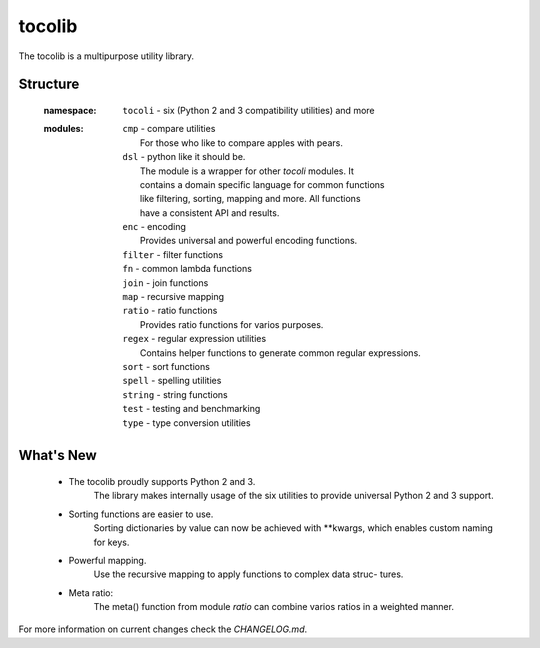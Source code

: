 tocolib
=======

The tocolib is a multipurpose utility library.


Structure
---------

    :namespace:

        |   ``tocoli``  - six (Python 2 and 3 compatibility utilities) and more

    :modules:


        |   ``cmp``     - compare utilities
        |               For those who like to compare apples with pears.

        |    ``dsl``    - python like it should be.
        |               The module is a wrapper for other `tocoli` modules. It
        |               contains a domain specific language for common functions
        |               like filtering, sorting, mapping and more. All functions
        |               have a consistent API and results.

        |   ``enc``     - encoding
        |               Provides universal and powerful encoding functions.

        |   ``filter`` - filter functions

        |   ``fn``     - common lambda functions

        |   ``join``   - join functions

        |   ``map``    - recursive mapping

        |   ``ratio``  - ratio functions
        |              Provides ratio functions for varios purposes.

        |   ``regex``  - regular expression utilities
        |              Contains helper functions to generate common regular expressions.

        |   ``sort``   - sort functions

        |   ``spell``  - spelling utilities

        |   ``string`` - string functions

        |   ``test``   - testing and benchmarking

        |   ``type``   - type conversion utilities


What's New
----------

    * The tocolib proudly supports Python 2 and 3.
        The library makes internally usage of the six utilities to provide
        universal Python 2 and 3 support.

    * Sorting functions are easier to use.
        Sorting dictionaries by value can now be achieved with **kwargs, which
        enables custom naming for keys.

    * Powerful mapping.
        Use the recursive mapping to apply functions to complex data struc-
        tures.

    * Meta ratio:
        The meta() function from module `ratio` can combine varios ratios in a
        weighted manner.

For more information on current changes check the `CHANGELOG.md`.
